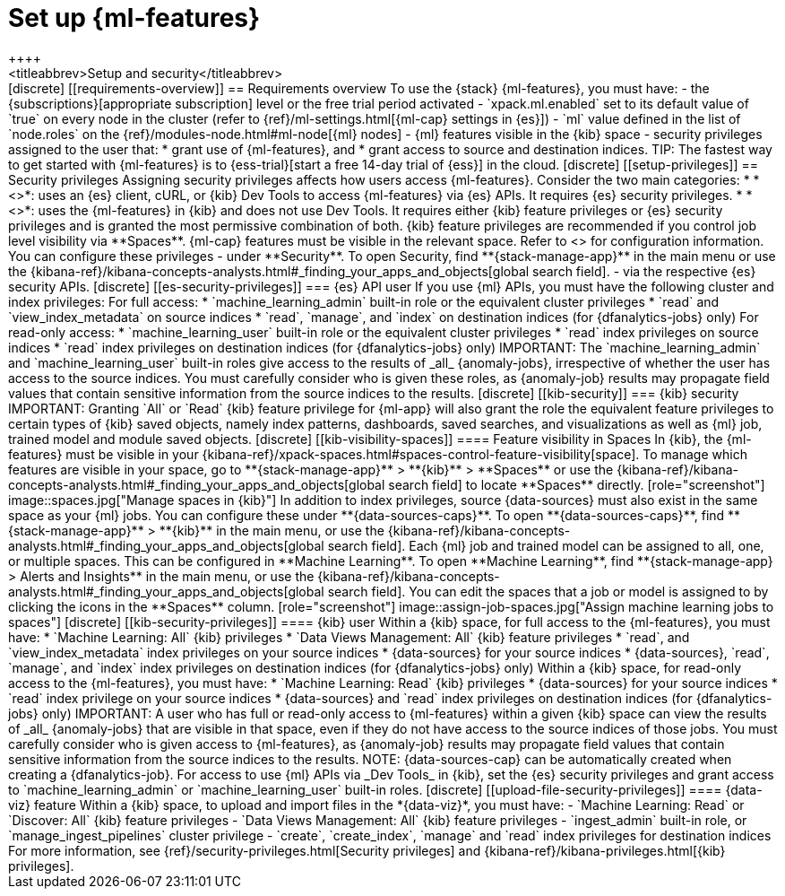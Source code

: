 [chapter,role="xpack"]
[[setup]]
= Set up {ml-features}
++++
<titleabbrev>Setup and security</titleabbrev>
++++

[discrete]
[[requirements-overview]]
== Requirements overview

To use the {stack} {ml-features}, you must have:

- the {subscriptions}[appropriate subscription] level or the free trial 
  period activated
- `xpack.ml.enabled` set to its default value of `true` on every node in the 
  cluster (refer to {ref}/ml-settings.html[{ml-cap} settings in {es}])
- `ml` value defined in the list of `node.roles` on the 
  {ref}/modules-node.html#ml-node[{ml} nodes]
- {ml} features visible in the {kib} space
- security privileges assigned to the user that:
  * grant use of {ml-features}, and
  * grant access to source and destination indices.

TIP: The fastest way to get started with {ml-features} is to
{ess-trial}[start a free 14-day trial of {ess}] in the cloud.


[discrete]
[[setup-privileges]]
== Security privileges

Assigning security privileges affects how users access {ml-features}. Consider 
the two main categories:

* *<<es-security-privileges>>*: uses an {es} client, cURL, or {kib} Dev Tools to 
  access {ml-features} via {es} APIs. It requires {es} security privileges.
* *<<kib-security-privileges>>*: uses the {ml-features} in {kib} and does not 
use Dev Tools. It requires either {kib} feature privileges or {es} security 
privileges and is granted the most permissive combination of both. {kib} feature 
privileges are recommended if you control job level visibility via **Spaces**. 
{ml-cap} features must be visible in the relevant space. Refer to 
<<kib-visibility-spaces>> for configuration information.

You can configure these privileges

- under **Security**. To open Security, find **{stack-manage-app}** in the main menu or
use the {kibana-ref}/kibana-concepts-analysts.html#_finding_your_apps_and_objects[global search field].
- via the respective {es} security APIs.


[discrete]
[[es-security-privileges]]
=== {es} API user

If you use {ml} APIs, you must have the following cluster and index privileges:

For full access:

* `machine_learning_admin` built-in role or the equivalent cluster 
privileges 
* `read` and `view_index_metadata` on source indices
* `read`, `manage`, and `index` on destination indices (for 
  {dfanalytics-jobs} only)

For read-only access:

* `machine_learning_user` built-in role or the equivalent cluster privileges
* `read` index privileges on source indices
* `read` index privileges on destination indices (for {dfanalytics-jobs}
  only)

IMPORTANT: The `machine_learning_admin` and `machine_learning_user` built-in
roles give access to the results of _all_ {anomaly-jobs}, irrespective of
whether the user has access to the source indices. You must carefully consider
who is given these roles, as {anomaly-job} results may propagate field values
that contain sensitive information from the source indices to the results.

[discrete]
[[kib-security]]
=== {kib} security

IMPORTANT: Granting `All` or `Read` {kib} feature privilege for {ml-app} will
also grant the role the equivalent feature privileges to certain types of {kib}
saved objects, namely index patterns, dashboards, saved searches, and
visualizations as well as {ml} job, trained model and module saved objects.


[discrete]
[[kib-visibility-spaces]]
==== Feature visibility in Spaces

In {kib}, the {ml-features} must be visible in your
{kibana-ref}/xpack-spaces.html#spaces-control-feature-visibility[space]. To 
manage which features are visible in your space, go to **{stack-manage-app}** > 
**{kib}** > **Spaces** or use the {kibana-ref}/kibana-concepts-analysts.html#_finding_your_apps_and_objects[global search field]
to locate **Spaces** directly.

[role="screenshot"]
image::spaces.jpg["Manage spaces in {kib}"]

In addition to index privileges, source {data-sources} must also exist in the 
same space as your {ml} jobs. You can configure these under **{data-sources-caps}**. To open **{data-sources-caps}**,
find **{stack-manage-app}** > **{kib}** in the main menu, or use the {kibana-ref}/kibana-concepts-analysts.html#_finding_your_apps_and_objects[global search field].


Each {ml} job and trained model can be assigned to all, one, or multiple spaces.
This can be configured in **Machine Learning**. To open **Machine Learning**, find **{stack-manage-app} > Alerts and Insights** in the main menu,
or use the {kibana-ref}/kibana-concepts-analysts.html#_finding_your_apps_and_objects[global search field].
You can edit the spaces that a job or model is assigned to by clicking the
icons in the **Spaces** column.

[role="screenshot"]
image::assign-job-spaces.jpg["Assign machine learning jobs to spaces"]


[discrete]
[[kib-security-privileges]]
==== {kib} user

Within a {kib} space, for full access to the {ml-features}, you must have:

* `Machine Learning: All` {kib} privileges
* `Data Views Management: All` {kib} feature privileges
* `read`, and `view_index_metadata` index privileges on your source indices
* {data-sources} for your source indices
* {data-sources}, `read`, `manage`, and `index` index privileges on 
  destination indices (for {dfanalytics-jobs} only)


Within a {kib} space, for read-only access to the {ml-features}, you must have:

* `Machine Learning: Read` {kib} privileges
* {data-sources} for your source indices
* `read` index privilege on your source indices
* {data-sources} and `read` index privileges on destination indices (for 
  {dfanalytics-jobs} only)

IMPORTANT: A user who has full or read-only access to {ml-features} within
a given {kib} space can view the results of _all_ {anomaly-jobs} that are
visible in that space, even if they do not have access to the source indices
of those jobs. You must carefully consider who is given access to
{ml-features}, as {anomaly-job} results may propagate field values that contain sensitive information from the
source indices to the results.

NOTE: {data-sources-cap} can be automatically created when creating a 
{dfanalytics-job}.

For access to use {ml} APIs via _Dev Tools_ in {kib}, set the {es} security 
privileges and grant access to `machine_learning_admin` or 
`machine_learning_user` built-in roles.


[discrete]
[[upload-file-security-privileges]]
==== {data-viz} feature

Within a {kib} space, to upload and import files in the *{data-viz}*, you must 
have:

- `Machine Learning: Read` or `Discover: All` {kib} feature privileges
- `Data Views Management: All` {kib} feature privileges
- `ingest_admin` built-in role, or `manage_ingest_pipelines` cluster 
  privilege
- `create`, `create_index`, `manage` and `read` index privileges for
  destination indices

For more information, see {ref}/security-privileges.html[Security privileges] 
and {kibana-ref}/kibana-privileges.html[{kib} privileges].
